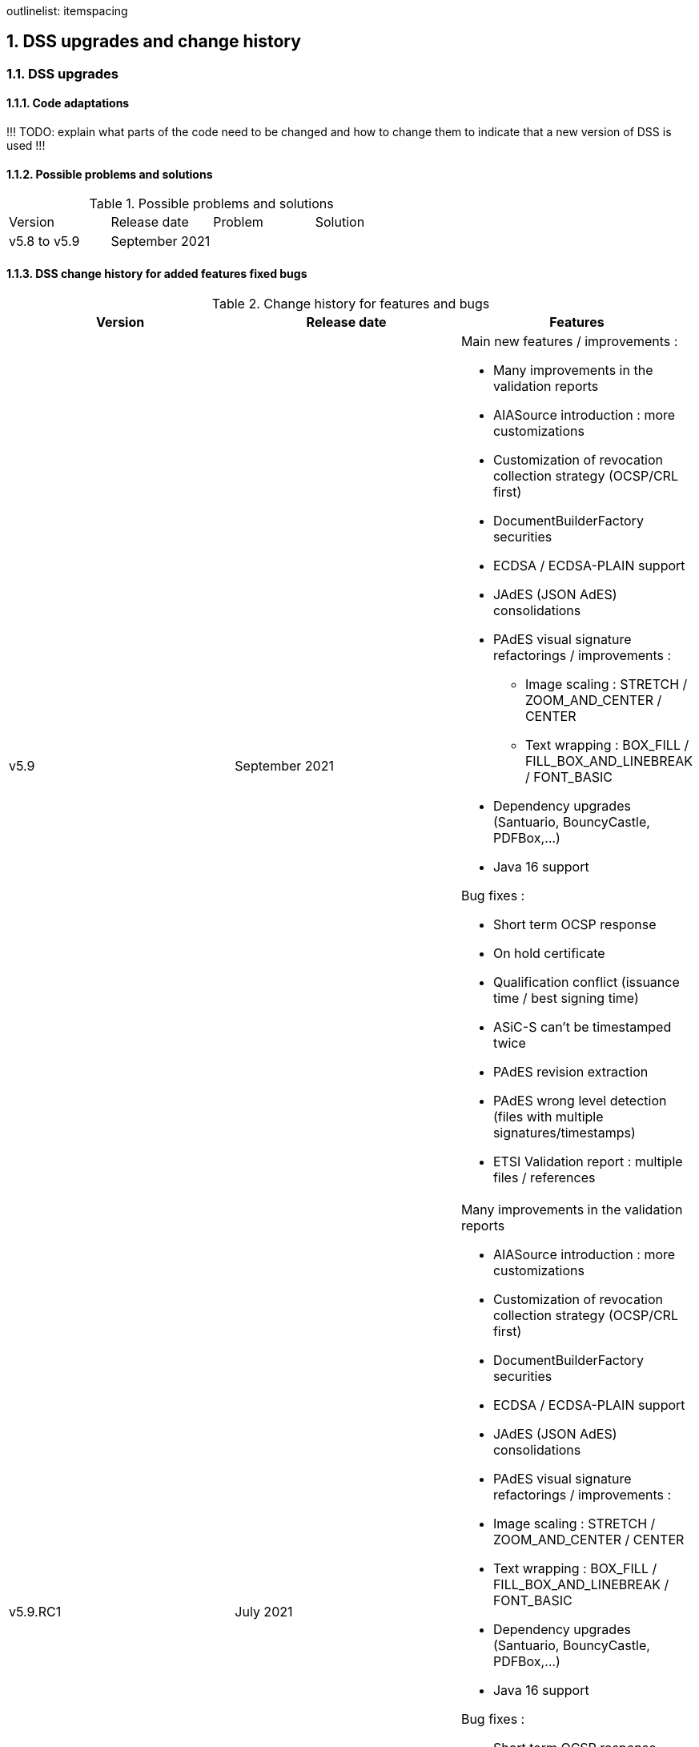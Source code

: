 :sectnums:
:sectnumlevels: 5
:sourcetestdir: ../../../test/java
:samplesdir: ../_samples
:imagesdir: images/
outlinelist:
    itemspacing

[[DSSUpgrades]]
== DSS upgrades and change history

=== DSS upgrades
==== Code adaptations
!!! TODO: explain what parts of the code need to be changed and how to change them to indicate that a new version of DSS is used !!!


==== Possible problems and solutions

.Possible problems and solutions
|===
|Version                 |Release date       |Problem                                      |Solution
.1+|v5.8 to v5.9      .1+|September 2021     |                                             |

|===

[.landscape]
<<<



==== DSS change history for added features fixed bugs

.Change history for features and bugs
|===
|Version        |Release date                |Features

|v5.9           |September 2021             a|Main new features / improvements :

                                              * Many improvements in the validation reports
                                              * AIASource introduction : more customizations
                                              * Customization of revocation collection strategy (OCSP/CRL first)
                                              * DocumentBuilderFactory securities
                                              * ECDSA / ECDSA-PLAIN support
                                              * JAdES (JSON AdES) consolidations
                                              * PAdES visual signature refactorings / improvements :
                                              ** Image scaling : STRETCH / ZOOM_AND_CENTER / CENTER
                                              ** Text wrapping : BOX_FILL / FILL_BOX_AND_LINEBREAK / FONT_BASIC
                                              * Dependency upgrades (Santuario, BouncyCastle, PDFBox,…)
                                              * Java 16 support

Bug fixes :

                                              * Short term OCSP response
                                              * On hold certificate
                                              * Qualification conflict (issuance time / best signing time)
                                              * ASiC-S can’t be timestamped twice
                                              * PAdES revision extraction
                                              * PAdES wrong level detection (files with multiple signatures/timestamps)
                                              * ETSI Validation report : multiple files / references

|v5.9.RC1       |July 2021                  a| Many improvements in the validation reports

                                               * AIASource introduction : more customizations
                                               * Customization of revocation collection strategy (OCSP/CRL first)
                                               * DocumentBuilderFactory securities
                                               * ECDSA / ECDSA-PLAIN support
                                               * JAdES (JSON AdES) consolidations
                                               * PAdES visual signature refactorings / improvements :
                                               * Image scaling : STRETCH / ZOOM_AND_CENTER / CENTER
                                               * Text wrapping : BOX_FILL / FILL_BOX_AND_LINEBREAK / FONT_BASIC
                                               * Dependency upgrades (Santuario, BouncyCastle, PDFBox,…)
                                               * Java 16 support

Bug fixes :

                                               * Short term OCSP response
                                               * On hold certificate
                                               * Qualification conflict (issuance time / best signing time)
                                               * ASiC-S can’t be timestamped twice
                                               * PAdES revision extraction
                                               * PAdES wrong level detection (files with multiple signatures/timestamps)
                                               * ETSI Validation report : multiple files / references

|v5.8           |February 2021                  a| * JAdES implementation (ETSI TS 119 182 v0.0.6) : signature creation, extension and validation (advanced electronic signatures based on JWS)
                                               * PDF Shadow attacks : prevention and detection
                                               * Counter Signature creation (CAdES, XAdES, JAdES and ASiC containers)
                                               * Support of the unsigned attribute SignaturePolicyStore (CAdES, XAdES, JAdES and ASiC containers)
                                               * Support of the QCLimitValue attribute
                                               * Support of Java 8 up to 15

|v5.8.RC1     |December 2020                  a| * JAdES implementation (ETSI TS 119 182 v0.0.6) : signature creation, extension and validation (advanced electronic signatures based on JWS)
                                               * PDF Shadow attacks : prevention and detection
                                               * Counter Signature creation (CAdES, XAdES, JAdES and ASiC containers)
                                               * Support of the unsigned attribute SignaturePolicyStore (CAdES, XAdES, JAdES and ASiC containers)
                                               * Support of the QCLimitValue attribute
                                               * Support of Java 8 up to 15

|v5.7        |August 2020                     a| * CertificatePool removal and performance ameliorations
                                               * QWAC validator
                                               * New design of PDF reports
                                               * Support of PSD2 attributes
                                               * Support of EdDSA
                                               * Signature representation with a timeline
                                               * Visual signature creation with REST/SOAP webservices

|v5.7.RC1     |June 2020                     a| * CertificatePool removal and performance ameliorations
                                               * QWAC validator
                                               * New design of PDF reports
                                               * Support of PSD2 attributes
                                               * Support of EdDSA
                                               * Signature representation with a timeline
                                               * Visual signature creation with REST/SOAP webservices

|v5.6        |March 2020                     a| * Complete rewriting of the TL/LOTL loading with:
                                               ** online / offline refresh
                                               ** 3 caches (download / parse / validate)
                                               ** multiple LOTL support
                                               ** multiple TL support (not linked to a LOTL)
                                               ** Pivot LOTL support
                                               ** Synchronization strategy (eg : expired TL/LOTL are rejected/accepted)
                                               ** multi-lingual support (trust service matching)
                                               ** alerting (eg : LOTL/OJ location desynchronization,...)
                                               ** complete reporting (summary of download / parsing / validation)
                                               * Independant timestamp creation and validation (not linked to a signature, with ASiC and PDF)
                                               * Timestamp qualification
                                               * Internationalization of the validation reports
                                               * Multiple Trusted Sources support
                                               * XAdES support of different prefixes / versions

|v5.6.RC1        |January 2020                 |

|v5.5            |October 2019                a| * The implementation of the ETSI Validation Report
                                               * The support of Java 12 (multi-release jars)
                                               * Webservice which allows to validate certificates.

|v5.5.RC1        |August 2019                 |

|v5.4.3          |August 2019                 |

|v5.4            |January 2019                |

|v5.4.RC1        |October 2018                a| * Augmentation of signatures with invalid time-stamps, archive-time-stamps and revoked certificates
                                               * Upgrade to Java 8 or 9
                                               * Certify documents
                                               * Add support of KeyHash in OCSP Responses

|v5.3.2        |October 2018                a| * Following a security assessment from the Ruhr-Universität Bochum, we are delivering security patches for DSS versions 5.2 and 5.3

|v5.3.1        |July 2018                   a| * Certificate validation
                                               * content-timestamps generation
                                               * SHA-3 support
                                               * non-EU trusted list(s) support
                                               * integration of the last version of MOCCA

|v5.3          |May 2018                    a| * Certificate validation
                                               * content-timestamps generation
                                               * SHA-3 support
                                               * non-EU trusted list(s) support
                                               * integration of the last version of MOCCA

|v5.3.RC1      |April 2018                    a| * Certificate validation
                                               * content-timestamps generation
                                               * SHA-3 support
                                               * non-EU trusted list(s) support
                                               * integration of the last version of MOCCA

|v5.2.1        |October 2018                   | Following a security assessment from the Ruhr-Universität Bochum, we are delivering security patches for DSS versions 5.2 and 5.3

|v5.2          |December 2017                  a| * Qualification matrix guidelines and documentation
                                               * Improvements regarding visual representation of a signature
                                               * Alternative packaging: Image docker / spring-boot

|v5.2.RC2      |December 2017                   |

|v5.2.RC1      |September 2017                 a|This release candidate comes with 2 main improvements:

                                               * CRL streaming, the demo won’t use the X509CRL java object by default (it can be changed). With some signatures, we had large CRLs (+60Mo in Estonia) and that could cause memory issues.
                                               * RSASSA-PSS support, I received some requests to support these algorithms :
                                               ** SHA1withRSAandMGF1
                                               ** SHA224withRSAandMGF1
                                               ** SHA256withRSAandMGF1
                                               ** SHA384withRSAandMGF1
                                               ** SHA512withRSAandMGF1

|v5.1               |September 2017           |

|v5.1.RC1           |June 2017                 |

|v5.0               |April 2017               a| * Refactoring of ASiC format handling, following the ETSI ASiC Plugtest
                                               * Signature of multiple files (ASiC and XAdES)
                                               * Integration of the Qualification matrix as described in draft ETSI 119 172-4, for supporting signatures before and after 01/07/2016 (eIDAS entry into force)
                                               * Migration to PDFBox 2 for handling PDFs

|v5.0.RC1           |January 2017               a| * Complete refactoring of the ASiC part (creation, extension and validation)
                                               * Compliance to eIDAS regulation.

|v4.7               |October 2016               |

|v4.7.RC2           |September 2016               |

|v4.7.RC1           |June 2016                a|A XAdES PlugTest is planned in October / November 2015. Remaining changes resulting from this PlugTest and not included in v4.6 may be included in this release.
An eSignature Validation PlugTest is planned in April 2016. Depending on the actual timeframe, impacts from this PlugTest may be included in this release, and the release of DSS 4.7 will be postponed accordingly.

Other potential improvements and features:

                                               * Extension of signature validation policy support
                                               * CAdES attribute certificates
                                               * CRL in multiple parts
                                               * Distributed timestamps method
                                               * Support of cross-certification in path building

|v4.6*           |March 2016                a| Based on standards:

                                               * Signature formats when creating a signature: baseline profiles ETSI TS 103 171, 103 172, 103 173, and 103 174
                                               * Signature formats when validating a signature: baseline profiles, and core specs ETSI TS 101 903, 101 733, 102 778 and 102 918
                                               * Signature validation process ETSI TS 102 853

Improvements in packaging and core functionalities:

                                               * CAdES optimisation, CAdES multiple Signer Information. A CAdES PlugTest is occurring in June and July 2015. Changes resulting from this PlugTest will be included in this release. CAdES countersignature will not be supported.
                                               * Impacts from XAdES PlugTest of October 2015
                                               * Processing of large files
                                               * Further refactoring of demo applet (size, validation policy editor)
                                               * SOAP and REST Web Services
                                               * Standalone demo application

| ...           |                             |


|===
pass:[*] October 2015: Implementing Acts Art. 27 & 37 (eSig formats)

==== DSS change history for validation policy

.Change history for validation policy
|===
|Version        |Release date       |Change
|v5.9           |September 2021     |

|===

[.landscape]
<<<



